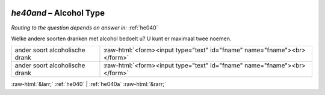.. _he40and:

 
 .. role:: raw-html(raw) 
        :format: html 

`he40and` – Alcohol Type
====================
*Routing to the question depends on answer in:* :ref:`he040`

Welke andere soorten dranken met alcohol bedoelt u? U kunt er maximaal twee noemen.

.. csv-table::
   :delim: |

           ander soort alcoholische drank | :raw-html:`<form><input type="text" id="fname" name="fname"><br></form>`
           ander soort alcoholische drank | :raw-html:`<form><input type="text" id="fname" name="fname"><br></form>`

.. image:: ../_screenshots/he40and.png


:raw-html:`&larr;` :ref:`he040` | :ref:`he040a` :raw-html:`&rarr;`
